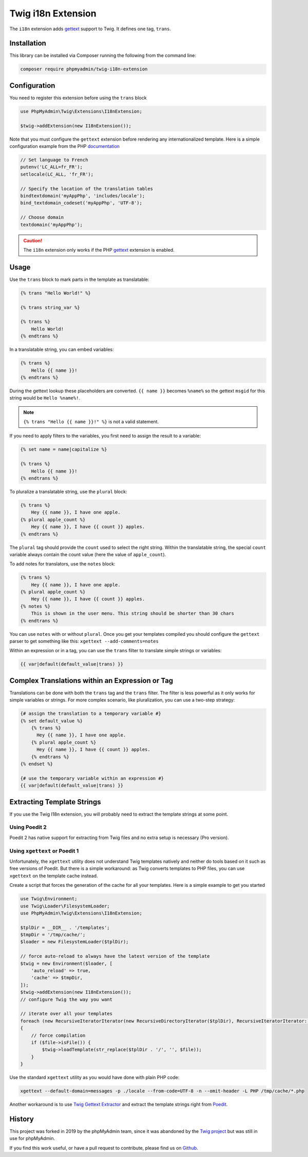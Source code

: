 Twig i18n Extension
===================

The ``i18n`` extension adds `gettext`_ support to Twig. It defines one tag,
``trans``.

Installation
------------

This library can be installed via Composer running the following from the
command line:

.. code-block:: bash

    composer require phpmyadmin/twig-i18n-extension

Configuration
-------------

You need to register this extension before using the ``trans`` block

.. code-block:: php

    use PhpMyAdmin\Twig\Extensions\I18nExtension;

    $twig->addExtension(new I18nExtension());

Note that you must configure the ``gettext`` extension before rendering any
internationalized template. Here is a simple configuration example from the
PHP `documentation`_

.. code-block:: php

    // Set language to French
    putenv('LC_ALL=fr_FR');
    setlocale(LC_ALL, 'fr_FR');

    // Specify the location of the translation tables
    bindtextdomain('myAppPhp', 'includes/locale');
    bind_textdomain_codeset('myAppPhp', 'UTF-8');

    // Choose domain
    textdomain('myAppPhp');

.. caution::

    The ``i18n`` extension only works if the PHP `gettext`_ extension is
    enabled.

Usage
-----

Use the ``trans`` block to mark parts in the template as translatable:

.. code-block:: twig

    {% trans "Hello World!" %}

    {% trans string_var %}

    {% trans %}
        Hello World!
    {% endtrans %}

In a translatable string, you can embed variables:

.. code-block:: twig

    {% trans %}
        Hello {{ name }}!
    {% endtrans %}

During the gettext lookup these placeholders are converted. ``{{ name }}`` becomes ``%name%`` so the gettext ``msgid`` for this string would be ``Hello %name%!``.

.. note::

    ``{% trans "Hello {{ name }}!" %}`` is not a valid statement.

If you need to apply filters to the variables, you first need to assign the
result to a variable:

.. code-block:: twig

    {% set name = name|capitalize %}

    {% trans %}
        Hello {{ name }}!
    {% endtrans %}

To pluralize a translatable string, use the ``plural`` block:

.. code-block:: twig

    {% trans %}
        Hey {{ name }}, I have one apple.
    {% plural apple_count %}
        Hey {{ name }}, I have {{ count }} apples.
    {% endtrans %}

The ``plural`` tag should provide the ``count`` used to select the right
string. Within the translatable string, the special ``count`` variable always
contain the count value (here the value of ``apple_count``).

To add notes for translators, use the ``notes`` block:

.. code-block:: twig

    {% trans %}
        Hey {{ name }}, I have one apple.
    {% plural apple_count %}
        Hey {{ name }}, I have {{ count }} apples.
    {% notes %}
        This is shown in the user menu. This string should be shorter than 30 chars
    {% endtrans %}

You can use ``notes`` with or without ``plural``. Once you get your templates compiled you should
configure the ``gettext`` parser to get something like this: ``xgettext --add-comments=notes``

Within an expression or in a tag, you can use the ``trans`` filter to translate
simple strings or variables:

.. code-block:: twig

    {{ var|default(default_value|trans) }}

Complex Translations within an Expression or Tag
------------------------------------------------

Translations can be done with both the ``trans`` tag and the ``trans`` filter.
The filter is less powerful as it only works for simple variables or strings.
For more complex scenario, like pluralization, you can use a two-step
strategy:

.. code-block:: twig

    {# assign the translation to a temporary variable #}
    {% set default_value %}
        {% trans %}
          Hey {{ name }}, I have one apple.
        {% plural apple_count %}
          Hey {{ name }}, I have {{ count }} apples.
        {% endtrans %}
    {% endset %}

    {# use the temporary variable within an expression #}
    {{ var|default(default_value|trans) }}

Extracting Template Strings
---------------------------

If you use the Twig I18n extension, you will probably need to extract the
template strings at some point.

Using Poedit 2
~~~~~~~~~~~~~~

Poedit 2 has native support for extracting from Twig files and no extra
setup is necessary (Pro version).

Using ``xgettext`` or Poedit 1
~~~~~~~~~~~~~~~~~~~~~~~~~~~~~~

Unfortunately, the ``xgettext`` utility does not understand Twig templates
natively and neither do tools based on it such as free versions of Poedit.
But there is a simple workaround: as Twig converts templates to
PHP files, you can use ``xgettext`` on the template cache instead.

Create a script that forces the generation of the cache for all your
templates. Here is a simple example to get you started

.. code-block:: php

    use Twig\Environment;
    use Twig\Loader\FilesystemLoader;
    use PhpMyAdmin\Twig\Extensions\I18nExtension;

    $tplDir = __DIR__ . '/templates';
    $tmpDir = '/tmp/cache/';
    $loader = new FilesystemLoader($tplDir);

    // force auto-reload to always have the latest version of the template
    $twig = new Environment($loader, [
        'auto_reload' => true,
        'cache' => $tmpDir,
    ]);
    $twig->addExtension(new I18nExtension());
    // configure Twig the way you want

    // iterate over all your templates
    foreach (new RecursiveIteratorIterator(new RecursiveDirectoryIterator($tplDir), RecursiveIteratorIterator::LEAVES_ONLY) as $file)
    {
        // force compilation
        if ($file->isFile()) {
            $twig->loadTemplate(str_replace($tplDir . '/', '', $file));
        }
    }

Use the standard ``xgettext`` utility as you would have done with plain PHP
code:

.. code-block:: text

    xgettext --default-domain=messages -p ./locale --from-code=UTF-8 -n --omit-header -L PHP /tmp/cache/*.php

Another workaround is to use `Twig Gettext Extractor`_ and extract the template
strings right from `Poedit`_.

.. _`gettext`:                https://www.php.net/gettext
.. _`documentation`:          https://www.php.net/manual/en/function.gettext.php
.. _`Twig Gettext Extractor`: https://github.com/umpirsky/Twig-Gettext-Extractor#readme
.. _`Poedit`:                 https://poedit.net/

History
-------

This project was forked in 2019 by the phpMyAdmin team, since it was abandoned by the
`Twig project`_ but was still in use for phpMyAdmin.

.. _`Twig project`: https://github.com/twigphp/Twig-extensions

If you find this work useful, or have a pull request to contribute, please find us on
`Github`_.

.. _`Github`: https://github.com/phpmyadmin/twig-i18n-extension/
